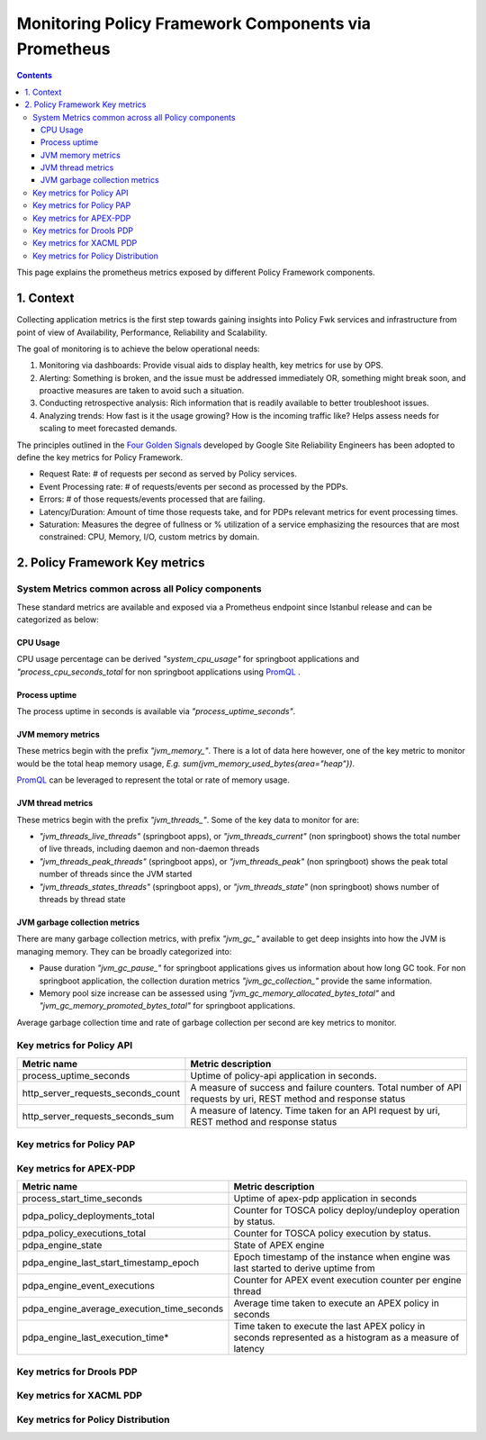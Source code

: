 .. This work is licensed under a
.. Creative Commons Attribution 4.0 International License.
.. http://creativecommons.org/licenses/by/4.0

.. _prometheus-metrics:

Monitoring Policy Framework Components via Prometheus
#####################################################

.. contents::
    :depth: 3

This page explains the prometheus metrics exposed by different Policy Framework components.

1. Context
==========
Collecting application metrics is the first step towards gaining insights into Policy Fwk services and infrastructure from point of view of Availability, Performance, Reliability and Scalability.

The goal of monitoring is to achieve the below operational needs:

1. Monitoring via dashboards: Provide visual aids to display health, key metrics for use by OPS.
2. Alerting: Something is broken, and the issue must be addressed immediately OR, something might break soon, and proactive measures are taken to avoid such a situation.
3. Conducting retrospective analysis: Rich information that is readily available to better troubleshoot issues.
4. Analyzing trends: How fast is it the usage growing? How is the incoming traffic like? Helps assess needs for scaling to meet forecasted demands.

The principles outlined in the `Four Golden Signals <https://sre.google/sre-book/monitoring-distributed-systems/#xref_monitoring_golden-signals>`__ developed by Google Site Reliability Engineers has been adopted to define the key metrics for Policy Framework.

- Request Rate: # of requests per second as served by Policy services.
- Event Processing rate: # of requests/events per second as processed by the PDPs.
- Errors: # of those requests/events processed that are failing.
- Latency/Duration: Amount of time those requests take, and for PDPs relevant metrics for event processing times.
- Saturation: Measures the degree of fullness or % utilization of a service emphasizing the resources that are most constrained: CPU, Memory, I/O, custom metrics by domain.

2. Policy Framework Key metrics
===============================

System Metrics common across all Policy components
--------------------------------------------------

These standard metrics are available and exposed via a Prometheus endpoint since Istanbul release and can be categorized as below:

CPU Usage
*********
CPU usage percentage can be derived *"system_cpu_usage"* for springboot applications and *"process_cpu_seconds_total* for non springboot applications using `PromQL <https://prometheus.io/docs/prometheus/latest/querying/basics/>`__ .

Process uptime
**************
The process uptime in seconds is available via *"process_uptime_seconds"*.

JVM memory metrics
******************
These metrics begin with the prefix *"jvm_memory_"*.
There is a lot of data here however, one of the key metric to monitor would be the total heap memory usage, *E.g. sum(jvm_memory_used_bytes{area="heap"})*.

`PromQL <https://prometheus.io/docs/prometheus/latest/querying/basics/>`__ can be leveraged to represent the total or rate of memory usage.

JVM thread metrics
******************
These metrics begin with the prefix *"jvm_threads_"*. Some of the key data to monitor for are:

- *"jvm_threads_live_threads"* (springboot apps), or *"jvm_threads_current"* (non springboot) shows the total number of live threads, including daemon and non-daemon threads
- *"jvm_threads_peak_threads"* (springboot apps), or *"jvm_threads_peak"* (non springboot) shows the peak total number of threads since the JVM started
- *"jvm_threads_states_threads"* (springboot apps), or *"jvm_threads_state"* (non springboot) shows number of threads by thread state

JVM garbage collection metrics
******************************

There are many garbage collection metrics, with prefix *"jvm_gc_"* available to get deep insights into how the JVM is managing memory. They can be broadly categorized into:

- Pause duration *"jvm_gc_pause_"* for springboot applications gives us information about how long GC took. For non springboot application, the collection duration metrics *"jvm_gc_collection_"* provide the same information.
- Memory pool size increase can be assessed using *"jvm_gc_memory_allocated_bytes_total"* and *"jvm_gc_memory_promoted_bytes_total"* for springboot applications.

Average garbage collection time and rate of garbage collection per second are key metrics to monitor.


Key metrics for Policy API
--------------------------

+-------------------------------------+-------------------------------------------------------------------------------------------------------------------+
| Metric name                         | Metric description                                                                                                |
+=====================================+===================================================================================================================+
| process_uptime_seconds              | Uptime of policy-api application in seconds.                                                                      |
+-------------------------------------+-------------------------------------------------------------------------------------------------------------------+
| http_server_requests_seconds_count  | A measure of success and failure counters. Total number of API requests by uri, REST method and response status   |
+-------------------------------------+-------------------------------------------------------------------------------------------------------------------+
| http_server_requests_seconds_sum    | A measure of latency. Time taken for an API request by uri, REST method and response status                       |
+-------------------------------------+-------------------------------------------------------------------------------------------------------------------+

Key metrics for Policy PAP
--------------------------
+-------------------------------------+-------------------------------------------------------------------------------------------------------------------+
| Metric name                         | Metric description                                                                                                |
+=====================================+===================================================================================================================+
| process_uptime_seconds              | Uptime of policy-pap application in seconds.                                                                      |
+-------------------------------------+-------------------------------------------------------------------------------------------------------------------+
| http_server_requests_seconds_count  | A measure of success and failure counters. Total number of API requests by uri, REST method and response status   |
+-------------------------------------+-------------------------------------------------------------------------------------------------------------------+
| http_server_requests_seconds_sum    | A measure of latency. Time taken for an API request by uri, REST method and response status                       |
+-------------------------------------+-------------------------------------------------------------------------------------------------------------------+
| pap_policy_deployments              | Custom counter for TOSCA policy deploy/undeploy operation by status.                                                   |
+-------------------------------------+-------------------------------------------------------------------------------------------------------------------+

Key metrics for APEX-PDP
------------------------

+---------------------------------------------+-----------------------------------------------------------------------------------------------------------+
| Metric name                                 | Metric description                                                                                        |
+=============================================+===========================================================================================================+
| process_start_time_seconds                  | Uptime of apex-pdp application in seconds                                                                 |
+---------------------------------------------+-----------------------------------------------------------------------------------------------------------+
| pdpa_policy_deployments_total               | Counter for TOSCA policy deploy/undeploy operation by status.                                             |
+---------------------------------------------+-----------------------------------------------------------------------------------------------------------+
| pdpa_policy_executions_total                | Counter for TOSCA policy execution by status.                                                             |
+---------------------------------------------+-----------------------------------------------------------------------------------------------------------+
| pdpa_engine_state                           | State of APEX engine                                                                                      |
+---------------------------------------------+-----------------------------------------------------------------------------------------------------------+
| pdpa_engine_last_start_timestamp_epoch      | Epoch timestamp of the instance when engine was last started to derive uptime from                        |
+---------------------------------------------+-----------------------------------------------------------------------------------------------------------+
| pdpa_engine_event_executions                | Counter for APEX event execution counter per engine thread                                                |
+---------------------------------------------+-----------------------------------------------------------------------------------------------------------+
| pdpa_engine_average_execution_time_seconds  | Average time taken to execute an APEX policy in seconds                                                   |
+---------------------------------------------+-----------------------------------------------------------------------------------------------------------+
| pdpa_engine_last_execution_time*            | Time taken to execute the last APEX policy in seconds represented as a histogram as a measure of latency  |
+---------------------------------------------+-----------------------------------------------------------------------------------------------------------+

Key metrics for Drools PDP
--------------------------

Key metrics for XACML PDP
-------------------------

Key metrics for Policy Distribution
-----------------------------------
